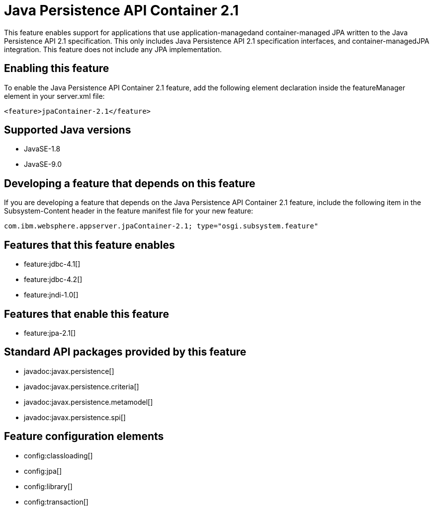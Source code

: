 = Java Persistence API Container 2.1
:linkcss: 
:page-layout: feature
:nofooter: 

This feature enables support for applications that use application-managedand container-managed JPA written to the Java Persistence API 2.1 specification.  This only includes Java Persistence API 2.1 specification interfaces, and container-managedJPA integration.  This feature does not include any JPA implementation.

== Enabling this feature
To enable the Java Persistence API Container 2.1 feature, add the following element declaration inside the featureManager element in your server.xml file:


----
<feature>jpaContainer-2.1</feature>
----

== Supported Java versions

* JavaSE-1.8
* JavaSE-9.0

== Developing a feature that depends on this feature
If you are developing a feature that depends on the Java Persistence API Container 2.1 feature, include the following item in the Subsystem-Content header in the feature manifest file for your new feature:


[source,]
----
com.ibm.websphere.appserver.jpaContainer-2.1; type="osgi.subsystem.feature"
----

== Features that this feature enables
* feature:jdbc-4.1[]
* feature:jdbc-4.2[]
* feature:jndi-1.0[]

== Features that enable this feature
* feature:jpa-2.1[]

== Standard API packages provided by this feature
* javadoc:javax.persistence[]
* javadoc:javax.persistence.criteria[]
* javadoc:javax.persistence.metamodel[]
* javadoc:javax.persistence.spi[]

== Feature configuration elements
* config:classloading[]
* config:jpa[]
* config:library[]
* config:transaction[]
